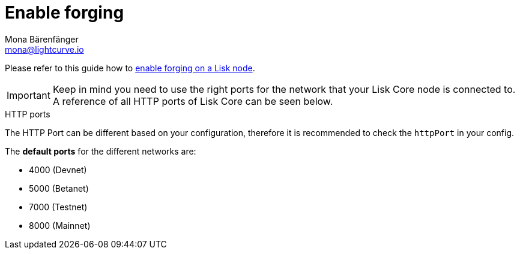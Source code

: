 = Enable forging
Mona Bärenfänger <mona@lightcurve.io>
:description: How to check, enable and disable forging on a Lisk node is described on this page.
:toc:
:sectnums:
:v_sdk: master

:url_sdk_guides_forging: {v_sdk}@lisk-sdk::guides/node-management/forging.adoc

Please refer to this guide how to xref:{url_sdk_guides_forging}[enable forging on a Lisk node].

[IMPORTANT]
====
Keep in mind you need to use the right ports for the network that your Lisk Core node is connected to.
A reference of all HTTP ports of Lisk Core can be seen below.
====

.HTTP ports
****
The HTTP Port can be different based on your configuration, therefore it is recommended to check the `httpPort` in your config.

The *default ports* for the different networks are:

* 4000 (Devnet)
* 5000 (Betanet)
* 7000 (Testnet)
* 8000 (Mainnet)
****
